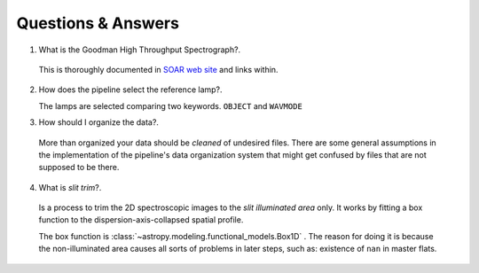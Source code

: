 .. _questions-and-answers:

Questions & Answers
###################

1. What is the Goodman High Throughput Spectrograph?.

  This is thoroughly documented in `SOAR web site <http://www.ctio.noao.edu/soar/content/goodman-high-throughput-spectrograph>`_
  and links within.


2. How does the pipeline select the reference lamp?.

   The lamps are selected comparing two keywords. ``OBJECT`` and ``WAVMODE``

3. How should I organize the data?.

  More than organized your data should be *cleaned* of undesired files. There
  are some general assumptions in the implementation of the pipeline's data
  organization system that might get confused by files that are not supposed to
  be there.

4. What is *slit trim*?.
  Is a process to trim the 2D spectroscopic images to the
  *slit illuminated area* only. It works by fitting a box function to the
  dispersion-axis-collapsed spatial profile.

  The box function is :class:`~astropy.modeling.functional_models.Box1D` .
  The reason for doing it is because the non-illuminated area causes all sorts of
  problems in later steps, such as: existence of ``nan`` in master flats.